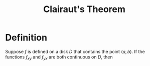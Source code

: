 :PROPERTIES:
:ID:       985249d1-7b7b-4357-8777-50794e61741d
:END:
#+title: Clairaut's Theorem
#+filetags: theorem

* Definition
Suppose \(f\) is defined on a disk \(D\) that contains the point \((a,b)\).
If the functions \(f_{xy}\) and \(f_{yx}\) are both continuous on \(D\), then
\begin{equation*}
f_{xy}(a,b) = f_{yx}(a,b)
\end{equation*}

